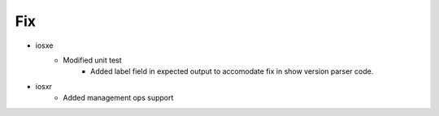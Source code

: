 --------------------------------------------------------------------------------
                                      Fix                                       
--------------------------------------------------------------------------------

* iosxe
    * Modified unit test
        * Added label field in expected output to accomodate fix in show version parser code.

* iosxr
    * Added management ops support